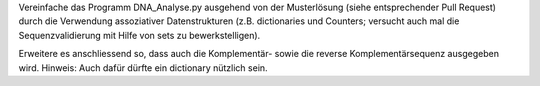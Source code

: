 Vereinfache das Programm DNA_Analyse.py ausgehend von der Musterlösung (siehe
entsprechender Pull Request) durch die Verwendung assoziativer Datenstrukturen
(z.B. dictionaries und Counters; versucht auch mal die Sequenzvalidierung mit
Hilfe von sets zu bewerkstelligen).

Erweitere es anschliessend so, dass auch die Komplementär- sowie die reverse
Komplementärsequenz ausgegeben wird. Hinweis: Auch dafür dürfte ein dictionary
nützlich sein.

